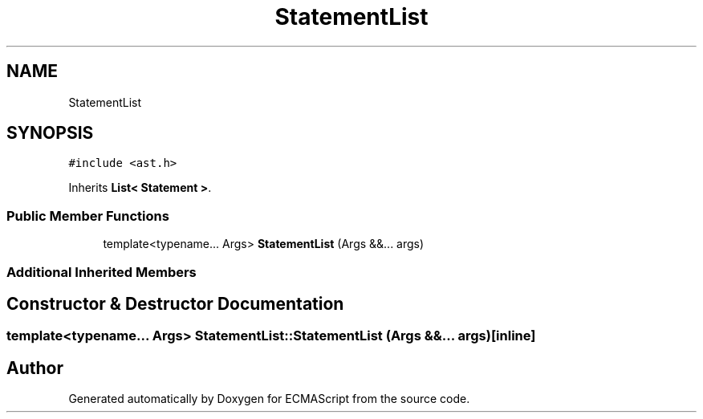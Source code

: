 .TH "StatementList" 3 "Tue May 2 2017" "ECMAScript" \" -*- nroff -*-
.ad l
.nh
.SH NAME
StatementList
.SH SYNOPSIS
.br
.PP
.PP
\fC#include <ast\&.h>\fP
.PP
Inherits \fBList< Statement >\fP\&.
.SS "Public Member Functions"

.in +1c
.ti -1c
.RI "template<typename\&.\&.\&. Args> \fBStatementList\fP (Args &&\&.\&.\&. args)"
.br
.in -1c
.SS "Additional Inherited Members"
.SH "Constructor & Destructor Documentation"
.PP 
.SS "template<typename\&.\&.\&. Args> StatementList::StatementList (Args &&\&.\&.\&. args)\fC [inline]\fP"


.SH "Author"
.PP 
Generated automatically by Doxygen for ECMAScript from the source code\&.
